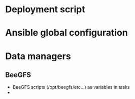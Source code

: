 * Deployment script

* Ansible global configuration

* Data managers

** BeeGFS
- BeeGFS scripts (/opt/beegfs/etc...) as variables in tasks
- 
